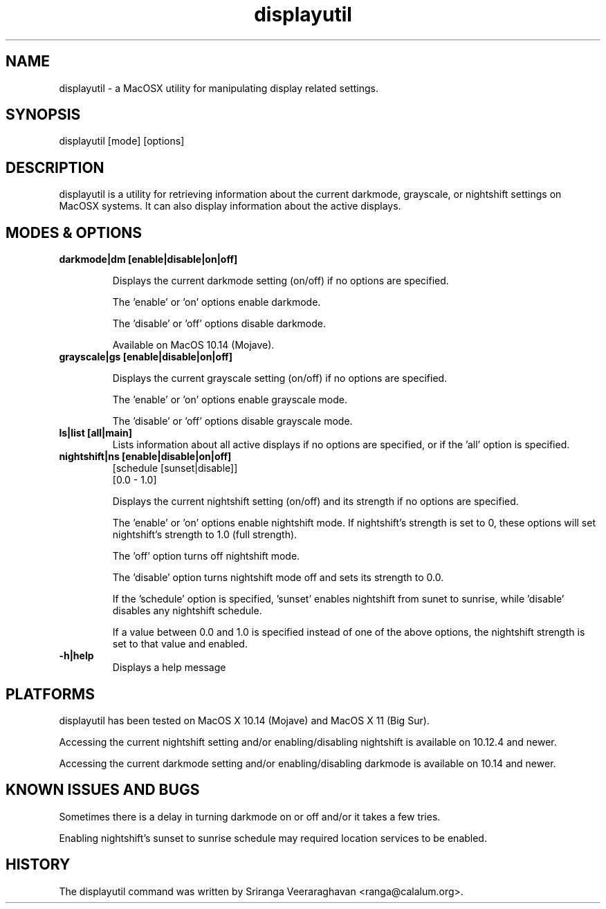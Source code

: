 .TH displayutil 1
.SH NAME
displayutil - a MacOSX utility for manipulating display related settings.
.SH SYNOPSIS
displayutil [mode] [options]
.SH DESCRIPTION
displayutil is a utility for retrieving information about the current
darkmode, grayscale, or nightshift settings on MacOSX systems.  It can
also display information about the active displays.
.SH MODES & OPTIONS

.TP
.B darkmode|dm [enable|disable|on|off]

Displays the current darkmode setting (on/off) if no options are specified.

The 'enable' or 'on' options enable darkmode.

The 'disable' or 'off' options disable darkmode.

Available on MacOS 10.14 (Mojave).
.TP
.B grayscale|gs [enable|disable|on|off]

Displays the current grayscale setting (on/off) if no options are specified.

The 'enable' or 'on' options enable grayscale mode.

The 'disable' or 'off' options disable grayscale mode.
.TP
.B ls|list [all|main]
Lists information about all active displays if no options are specified, or
if the 'all' option is specified.
.TP
.B nightshift|ns [enable|disable|on|off]
       [schedule [sunset|disable]]
       [0.0 - 1.0]
                 
Displays the current nightshift setting (on/off) and its strength if
no options are specified.

The 'enable' or 'on' options enable nightshift mode.  If nightshift's
strength is set to 0, these options will set nightshift's strength to 1.0
(full strength).

The 'off' option turns off nightshift mode.

The 'disable' option turns nightshift mode off and sets its strength to 0.0.

If the 'schedule' option is specified, 'sunset' enables nightshift from sunet
to sunrise, while 'disable' disables any nightshift schedule.

If a value between 0.0 and 1.0 is specified instead of one of the above
options, the nightshift strength is set to that value and enabled.
.TP
.B \-h|help
Displays a help message
.SH PLATFORMS
displayutil has been tested on MacOS X 10.14 (Mojave) and MacOS X 11 (Big Sur).

Accessing the current nightshift setting and/or enabling/disabling
nightshift is available on 10.12.4 and newer.

Accessing the current darkmode setting and/or enabling/disabling
darkmode is available on 10.14 and newer.
.SH KNOWN ISSUES AND BUGS
Sometimes there is a delay in turning darkmode on or off and/or it takes 
a few tries.

Enabling nightshift's sunset to sunrise schedule may required location services
to be enabled.
.SH HISTORY
The displayutil command was written by Sriranga Veeraraghavan <ranga@calalum.org>.
